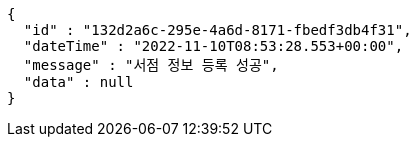[source,options="nowrap"]
----
{
  "id" : "132d2a6c-295e-4a6d-8171-fbedf3db4f31",
  "dateTime" : "2022-11-10T08:53:28.553+00:00",
  "message" : "서점 정보 등록 성공",
  "data" : null
}
----